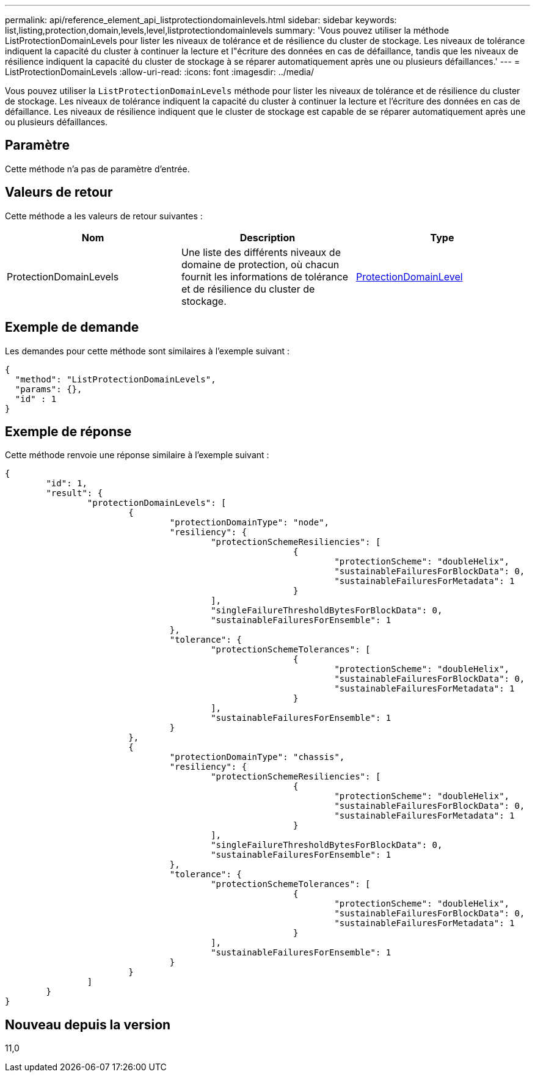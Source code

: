 ---
permalink: api/reference_element_api_listprotectiondomainlevels.html 
sidebar: sidebar 
keywords: list,listing,protection,domain,levels,level,listprotectiondomainlevels 
summary: 'Vous pouvez utiliser la méthode ListProtectionDomainLevels pour lister les niveaux de tolérance et de résilience du cluster de stockage. Les niveaux de tolérance indiquent la capacité du cluster à continuer la lecture et l"écriture des données en cas de défaillance, tandis que les niveaux de résilience indiquent la capacité du cluster de stockage à se réparer automatiquement après une ou plusieurs défaillances.' 
---
= ListProtectionDomainLevels
:allow-uri-read: 
:icons: font
:imagesdir: ../media/


[role="lead"]
Vous pouvez utiliser la `ListProtectionDomainLevels` méthode pour lister les niveaux de tolérance et de résilience du cluster de stockage. Les niveaux de tolérance indiquent la capacité du cluster à continuer la lecture et l'écriture des données en cas de défaillance. Les niveaux de résilience indiquent que le cluster de stockage est capable de se réparer automatiquement après une ou plusieurs défaillances.



== Paramètre

Cette méthode n'a pas de paramètre d'entrée.



== Valeurs de retour

Cette méthode a les valeurs de retour suivantes :

|===
| Nom | Description | Type 


 a| 
ProtectionDomainLevels
 a| 
Une liste des différents niveaux de domaine de protection, où chacun fournit les informations de tolérance et de résilience du cluster de stockage.
 a| 
xref:reference_element_api_protectiondomainlevel.adoc[ProtectionDomainLevel]

|===


== Exemple de demande

Les demandes pour cette méthode sont similaires à l'exemple suivant :

[listing]
----
{
  "method": "ListProtectionDomainLevels",
  "params": {},
  "id" : 1
}
----


== Exemple de réponse

Cette méthode renvoie une réponse similaire à l'exemple suivant :

[listing]
----
{
	"id": 1,
	"result": {
		"protectionDomainLevels": [
			{
				"protectionDomainType": "node",
				"resiliency": {
					"protectionSchemeResiliencies": [
							{
								"protectionScheme": "doubleHelix",
								"sustainableFailuresForBlockData": 0,
								"sustainableFailuresForMetadata": 1
							}
					],
					"singleFailureThresholdBytesForBlockData": 0,
					"sustainableFailuresForEnsemble": 1
				},
				"tolerance": {
					"protectionSchemeTolerances": [
							{
								"protectionScheme": "doubleHelix",
								"sustainableFailuresForBlockData": 0,
								"sustainableFailuresForMetadata": 1
							}
					],
					"sustainableFailuresForEnsemble": 1
				}
			},
			{
				"protectionDomainType": "chassis",
				"resiliency": {
					"protectionSchemeResiliencies": [
							{
								"protectionScheme": "doubleHelix",
								"sustainableFailuresForBlockData": 0,
								"sustainableFailuresForMetadata": 1
							}
					],
					"singleFailureThresholdBytesForBlockData": 0,
					"sustainableFailuresForEnsemble": 1
				},
				"tolerance": {
					"protectionSchemeTolerances": [
							{
								"protectionScheme": "doubleHelix",
								"sustainableFailuresForBlockData": 0,
								"sustainableFailuresForMetadata": 1
							}
					],
					"sustainableFailuresForEnsemble": 1
				}
			}
		]
	}
}
----


== Nouveau depuis la version

11,0

